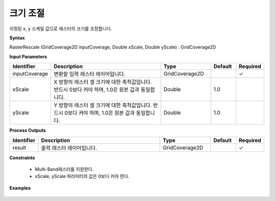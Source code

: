 .. _rasterrescale:

크기 조절
===============

지정된 x, y 스케일 값으로 래스터의 크기를 조정합니다.

**Syntax**

RasterRescale (GridCoverage2D inputCoverage, Double xScale, Double yScale) : GridCoverage2D

**Input Parameters**

.. list-table::
   :widths: 10 50 20 10 10

   * - **Identifier**
     - **Description**
     - **Type**
     - **Default**
     - **Required**

   * - inputCoverage
     - 변환할 입력 래스터 레이어입니다.
     - GridCoverage2D
     -
     - ✓

   * - xScale
     - X 방향의 래스터 셀 크기에 대한 축척값입니다. 반드시 0보다 커야 하며, 1.0은 원본 값과 동일합니다.
     - Double
     - 1.0
     -

   * - yScale
     - Y 방향의 래스터 셀 크기에 대한 축척값입니다. 반드시 0보다 커야 하며, 1.0은 원본 값과 동일합니다.
     - Double
     - 1.0
     -

**Process Outputs**

.. list-table::
   :widths: 10 50 20 10 10

   * - **Identifier**
     - **Description**
     - **Type**
     - **Default**
     - **Required**

   * - result
     - 출력 래스터 레이어입니다.
     - GridCoverage2D
     -
     - ✓

**Constraints**

 - Multi-Band래스터를 지원한다.
 - xScale, yScale 파라미터의 값은 0보다 커야 한다.

**Examples**

  .. image:: images/rasterrescale.png
